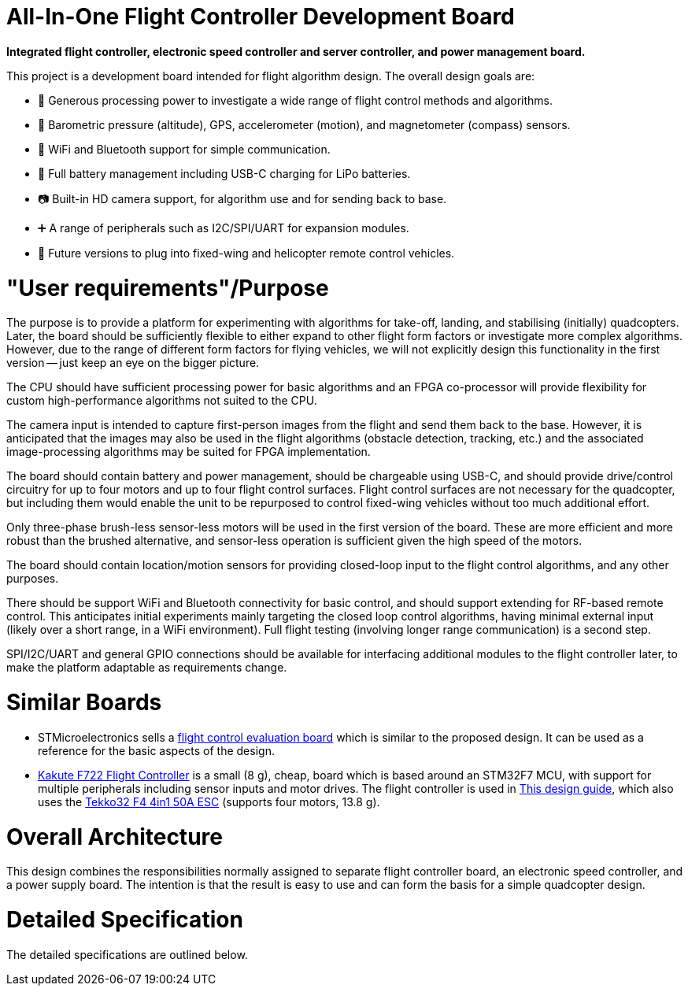 = All-In-One Flight Controller Development Board

*Integrated flight controller, electronic speed controller and server controller, and power management board.*

This project is a development board intended for flight algorithm design. The overall design goals are:

* 🚀 Generous processing power to investigate a wide range of flight control methods and algorithms.
* 📡 Barometric pressure (altitude), GPS, accelerometer (motion), and magnetometer (compass) sensors.
* 🛜 WiFi and Bluetooth support for simple communication.
* 🔋 Full battery management including USB-C charging for LiPo batteries.
* 📷 Built-in HD camera support, for algorithm use and for sending back to base.
* ➕ A range of peripherals such as I2C/SPI/UART for expansion modules.
* 🚁 Future versions to plug into fixed-wing and helicopter remote control vehicles.

= "User requirements"/Purpose

The purpose is to provide a platform for experimenting with algorithms for take-off, landing, and stabilising (initially) quadcopters. Later, the board should be sufficiently flexible to either expand to other flight form factors or investigate more complex algorithms. However, due to the range of different form factors for flying vehicles, we will not explicitly design this functionality in the first version -- just keep an eye on the bigger picture.

The CPU should have sufficient processing power for basic algorithms and an FPGA co-processor will provide flexibility for custom high-performance algorithms not suited to the CPU.

The camera input is intended to capture first-person images from the flight and send them back to the base. However, it is anticipated that the images may also be used in the flight algorithms (obstacle detection, tracking, etc.) and the associated image-processing algorithms may be suited for FPGA implementation.

The board should contain battery and power management, should be chargeable using USB-C, and should provide drive/control circuitry for up to four motors and up to four flight control surfaces. Flight control surfaces are not necessary for the quadcopter, but including them would enable the unit to be repurposed to control fixed-wing vehicles without too much additional effort.

Only three-phase brush-less sensor-less motors will be used in the first version of the board. These are more efficient and more robust than the brushed alternative, and sensor-less operation is sufficient given the high speed of the motors.

The board should contain location/motion sensors for providing closed-loop input to the flight control algorithms, and any other purposes.

There should be support WiFi and Bluetooth connectivity for basic control, and should support extending for RF-based remote control. This anticipates initial experiments mainly targeting the closed loop control algorithms, having minimal external input (likely over a short range, in a WiFi environment). Full flight testing (involving longer range communication) is a second step.

SPI/I2C/UART and general GPIO connections should be available for interfacing additional modules to the flight controller later, to make the platform adaptable as requirements change.

= Similar Boards

* STMicroelectronics sells a https://www.st.com/en/evaluation-tools/steval-fcu001v1.html[flight control evaluation board] which is similar to the proposed design. It can be used as a reference for the basic aspects of the design.
* https://holybro.com/products/kakute-f722[Kakute F722 Flight Controller] is a small (8 g), cheap, board which is based around an STM32F7 MCU, with support for multiple peripherals including sensor inputs and motor drives. The flight controller is used in https://sites.bu.edu/uav/first-build/step1/[This design guide], which also uses the https://holybro.com/products/tekko32-f4-4in1-50a-esc[Tekko32 F4 4in1 50A ESC] (supports four motors, 13.8 g). 

= Overall Architecture

This design combines the responsibilities normally assigned to separate flight controller board, an electronic speed controller, and a power supply board. The intention is that the result is easy to use and can form the basis for a simple quadcopter design.




= Detailed Specification

The detailed specifications are outlined below.
